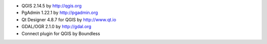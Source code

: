 * QGIS 2.14.5 by http://qgis.org
* PgAdmin 1.22.1 by http://pgadmin.org
* Qt Designer 4.8.7 for QGIS by http://www.qt.io
* GDAL/OGR 2.1.0 by http://gdal.org
* Connect plugin for QGIS by Boundless
